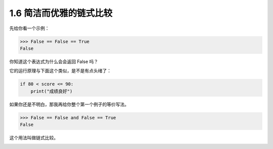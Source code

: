 1.6 简洁而优雅的链式比较
========================

.. image:: http://image.iswbm.com/20200804124133.png

先给你看一个示例：

.. code:: python

   >>> False == False == True
   False

你知道这个表达式为什么会会返回 False 吗？

它的运行原理与下面这个类似，是不是有点头绪了：

.. code:: python

   if 80 < score <= 90:
       print("成绩良好")

如果你还是不明白，那我再给你整个第一个例子的等价写法。

.. code:: python

   >>> False == False and False == True
   False

这个用法叫做链式比较。

.. image:: http://image.iswbm.com/20200607174235.png
